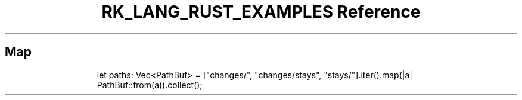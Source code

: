 .\" Automatically generated by Pandoc 3.6.3
.\"
.TH "RK_LANG_RUST_EXAMPLES Reference" "" "" ""
.SH Map
.IP
.EX
let paths: Vec<PathBuf> = [\[dq]changes/\[dq], \[dq]changes/stays\[dq], \[dq]stays/\[dq]].iter().map(|a| PathBuf::from(a)).collect();
.EE
